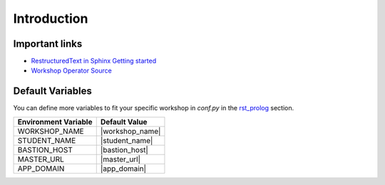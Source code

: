 .. sectionauthor:: Jamie Duncan <jduncan@redhat.com>
.. _docs admin: jduncan@redhat.com

=============
Introduction
=============

Important links
----------------
- `RestructuredText in Sphinx Getting started <http://www.sphinx-doc.org/en/master/usage/restructuredtext/basics.html>`__
- `Workshop Operator Source <https://github.com/jduncan-rva/workshop-operator>`__

Default Variables
------------------

You can define more variables to fit your specific workshop in `conf.py` in the `rst_prolog <http://www.sphinx-doc.org/en/master/usage/configuration.html#confval-rst_prolog>`__ section. 

======================  ==============
Environment Variable    Default Value
======================  ==============
WORKSHOP_NAME           |workshop_name|
STUDENT_NAME            |student_name|
BASTION_HOST            |bastion_host|
MASTER_URL              |master_url|
APP_DOMAIN              |app_domain|
======================  ==============
